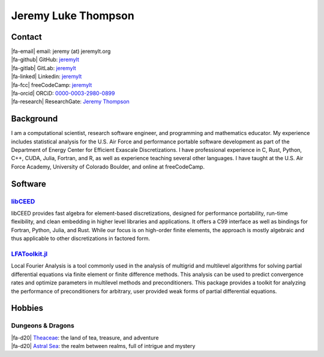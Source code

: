 ################################################################
Jeremy Luke Thompson
################################################################

.. |fa-email| raw:: html

    <i class="fas fa-envelope"></i>

.. |fa-github| raw:: html

    <i class="fab fa-github"></i>

.. |fa-gitlab| raw:: html

    <i class="fab fa-gitlab"></i>

.. |fa-linked| raw:: html

    <i class="fab fa-linkedin"></i>

.. |fa-fcc| raw:: html

    <i class="fab fa-free-code-camp"></i>

.. |fa-orcid| raw:: html

    <i class="fab fa-orcid"></i>

.. |fa-research| raw:: html

    <i class="fab fa-researchgate"></i>

.. |fa-d20| raw:: html

    <i class="fas fa-dice-d20"></i>

Contact
****************************************************************

| |fa-email| email:            jeremy (at) jeremylt.org
| |fa-github| GitHub:          `jeremylt <https://www.github.com/jeremylt>`_
| |fa-gitlab| GitLab:          `jeremylt <https://www.gitlab.com/jeremylt>`_
| |fa-linked| Linkedin:        `jeremylt <https://www.linkedin.com/in/jeremylt/>`_
| |fa-fcc| freeCodeCamp:      `jeremylt <https://forum.freecodecamp.org/u/jeremylt/summary>`_
| |fa-orcid| ORCiD:            `0000-0003-2980-0899 <https://orcid.org/0000-0003-2980-0899>`_
| |fa-research| ResearchGate:  `Jeremy Thompson <https://www.researchgate.net/profile/Jeremy-Thompson>`_

Background
****************************************************************

I am a computational scientist, research software engineer, and programming and mathematics educator.
My experience includes statistical analysis for the U.S. Air Force and performance portable software development as part of the Department of Energy Center for Efficient Exascale Discretizations.
I have professional experience in C, Rust, Python, C++, CUDA, Julia, Fortran, and R, as well as experience teaching several other languages.
I have taught at the U.S. Air Force Academy, University of Colorado Boulder, and online at freeCodeCamp.

Software
****************************************************************

`libCEED <https://www.github.com/CEED/libCEED>`_
----------------------------------------------------------------

libCEED provides fast algebra for element-based discretizations, designed for performance portability, run-time flexibility, and clean embedding in higher level libraries and applications. It offers a C99 interface as well as bindings for Fortran, Python, Julia, and Rust.
While our focus is on high-order finite elements, the approach is mostly algebraic and thus applicable to other discretizations in factored form.

.. figure:: img/SolidsTwist.jpeg
.. figure:: img/FluidsVortices.png

`LFAToolkit.jl <https://www.github.com/jeremylt/LFAToolkit.jl>`_
----------------------------------------------------------------

Local Fourier Analysis is a tool commonly used in the analysis of multigrid and multilevel algorithms for solving partial differential equations via finite element or finite difference methods.
This analysis can be used to predict convergence rates and optimize parameters in multilevel methods and preconditioners.
This package provides a toolkit for analyzing the performance of preconditioners for arbitrary, user provided weak forms of partial differential equations.

.. figure:: img/LFAToolkit.png

Hobbies
****************************************************************

Dungeons & Dragons
----------------------------------------------------------------

| |fa-d20| `Theaceae <https://theaceae.jeremylt.org/>`_: the land of tea, treasure, and adventure
| |fa-d20| `Astral Sea <https://astralsea.jeremylt.org/>`_: the realm between realms, full of intrigue and mystery